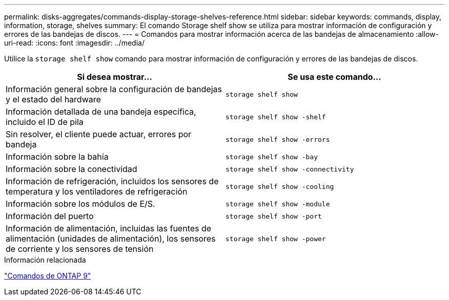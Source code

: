 ---
permalink: disks-aggregates/commands-display-storage-shelves-reference.html 
sidebar: sidebar 
keywords: commands, display, information, storage, shelves 
summary: El comando Storage shelf show se utiliza para mostrar información de configuración y errores de las bandejas de discos. 
---
= Comandos para mostrar información acerca de las bandejas de almacenamiento
:allow-uri-read: 
:icons: font
:imagesdir: ../media/


[role="lead"]
Utilice la `storage shelf show` comando para mostrar información de configuración y errores de las bandejas de discos.

|===
| Si desea mostrar... | Se usa este comando... 


 a| 
Información general sobre la configuración de bandejas y el estado del hardware
 a| 
`storage shelf show`



 a| 
Información detallada de una bandeja específica, incluido el ID de pila
 a| 
`storage shelf show -shelf`



 a| 
Sin resolver, el cliente puede actuar, errores por bandeja
 a| 
`storage shelf show -errors`



 a| 
Información sobre la bahía
 a| 
`storage shelf show -bay`



 a| 
Información sobre la conectividad
 a| 
`storage shelf show -connectivity`



 a| 
Información de refrigeración, incluidos los sensores de temperatura y los ventiladores de refrigeración
 a| 
`storage shelf show -cooling`



 a| 
Información sobre los módulos de E/S.
 a| 
`storage shelf show -module`



 a| 
Información del puerto
 a| 
`storage shelf show -port`



 a| 
Información de alimentación, incluidas las fuentes de alimentación (unidades de alimentación), los sensores de corriente y los sensores de tensión
 a| 
`storage shelf show -power`

|===
.Información relacionada
http://docs.netapp.com/ontap-9/topic/com.netapp.doc.dot-cm-cmpr/GUID-5CB10C70-AC11-41C0-8C16-B4D0DF916E9B.html["Comandos de ONTAP 9"^]

